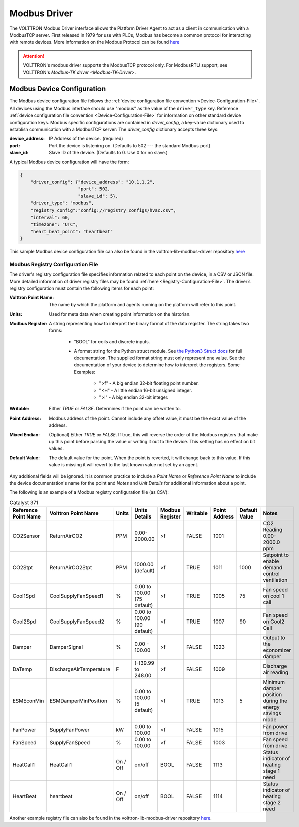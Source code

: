 .. _Modbus-Driver:

=============
Modbus Driver
=============

The VOLTTRON Modbus Driver interface allows the Platform Driver Agent to act as a client in communication with a
ModbusTCP server. First released in 1979 for use with PLCs, Modbus has become a common protocol for interacting
with remote devices. More information on the Modbus Protocol can be found `here <https://en.wikipedia.org/wiki/Modbus>`_

.. attention::

    VOLTTRON's modbus driver supports the ModbusTCP protocol only. For ModbusRTU support, see VOLTTRON's
    `Modbus-TK driver <Modbus-TK-Driver>`.


.. _Modbus-Config:

Modbus Device Configuration
===========================

The Modbus device configuration file follows the :ref:`device configuration file convention <Device-Configuration-File>`.
All devices using the Modbus interface should use "modbus" as the value of the ``driver_type`` key. Reference
:ref:`device configuration file convention <Device-Configuration-File>` for information on other standard device
configuration keys. Modbus specific configurations are contained in `driver_config`, a key-value dictionary used to
establish communication with a ModbusTCP server: The `driver_config` dictionary accepts three keys:

:device_address: IP Address of the device. (required)
:port: Port the device is listening on. (Defaults to 502 --- the standard Modbus port)
:slave_id: Slave ID of the device. (Defaults to 0.  Use 0 for no slave.)

A typical Modbus device configuration will have the form:

.. code-block:: json

    {
        "driver_config": {"device_address": "10.1.1.2",
                          "port": 502,
                          "slave_id": 5},
        "driver_type": "modbus",
        "registry_config":"config://registry_configs/hvac.csv",
        "interval": 60,
        "timezone": "UTC",
        "heart_beat_point": "heartbeat"
    }

This sample Modbus device configuration file can also be found in the volttron-lib-modbus-driver repository
`here <https://raw.githubusercontent.com/eclipse-volttron/volttron-lib-fake-driver/main/modbus_example.config>`_


.. _Modbus-Registry-Configuration:

Modbus Registry Configuration File
----------------------------------
The driver's registry configuration file specifies information related to each point on the device, in a CSV or JSON
file. More detailed information of driver registry files may be found :ref:`here <Registry-Configuration-File>`.
The driver’s registry configuration must contain the following items for each point:

:Volttron Point Name: The name by which the platform and agents running on the platform will refer to this point.
:Units: Used for meta data when creating point information on the historian.
:Modbus Register: A string representing how to interpret the binary format of the data register.
  The string takes two forms:

    + "BOOL" for coils and discrete inputs.
    + A format string for the Python struct module. See
      `the Python3 Struct docs <http://docs.python.org/3/library/struct.html>`_ for full documentation.  The
      supplied format string must only represent one value. See the documentation of your device to determine how to
      interpret the registers. Some Examples:

        * ">f" - A big endian 32-bit floating point number.
        * "<H" - A little endian 16-bit unsigned integer.
        * ">l" - A big endian 32-bit integer.

:Writable: Either `TRUE` or `FALSE`.  Determines if the point can be written to.
:Point Address: Modbus address of the point. Cannot include any offset value, it must be the exact value of the address.
:Mixed Endian: (Optional) Either `TRUE` or `FALSE`. If true, this will reverse the order of the Modbus registers that
 make up this point before parsing the value or writing it out to the device.  This setting has no effect on bit values.
:Default Value: The default value for the point.  When the point is reverted, it will change back to this value.
 If this value is missing it will revert to the last known value not set by an agent.

Any additional fields will be ignored.  It is common practice to include a `Point Name` or `Reference Point Name` to
include the device documentation's name for the point and `Notes` and `Unit Details` for additional information
about a point.

The following is an example of a Modbus registry configuration file (as CSV):

.. csv-table:: Catalyst 371
        :header: Reference Point Name,Volttron Point Name,Units,Units Details,Modbus Register,Writable,Point Address,Default Value,Notes

        CO2Sensor,ReturnAirCO2,PPM,0.00-2000.00,>f,FALSE,1001,,CO2 Reading 0.00-2000.0 ppm
        CO2Stpt,ReturnAirCO2Stpt,PPM,1000.00 (default),>f,TRUE,1011,1000,Setpoint to enable demand control ventilation
        Cool1Spd,CoolSupplyFanSpeed1,%,0.00 to 100.00 (75 default),>f,TRUE,1005,75,Fan speed on cool 1 call
        Cool2Spd,CoolSupplyFanSpeed2,%,0.00 to 100.00 (90 default),>f,TRUE,1007,90,Fan speed on Cool2 Call
        Damper,DamperSignal,%,0.00 - 100.00,>f,FALSE,1023,,Output to the economizer damper
        DaTemp,DischargeAirTemperature,F,(-)39.99 to 248.00,>f,FALSE,1009,,Discharge air reading
        ESMEconMin,ESMDamperMinPosition,%,0.00 to 100.00 (5 default),>f,TRUE,1013,5,Minimum damper position during the energy savings mode
        FanPower,SupplyFanPower, kW,0.00 to 100.00,>f,FALSE,1015,,Fan power from drive
        FanSpeed,SupplyFanSpeed,%,0.00 to 100.00,>f,FALSE,1003,,Fan speed from drive
        HeatCall1,HeatCall1,On / Off,on/off,BOOL,FALSE,1113,,Status indicator of heating stage 1 need
        HeartBeat,heartbeat,On / Off,on/off,BOOL,FALSE,1114,,Status indicator of heating stage 2 need

Another example registry file can also be found in the volttron-lib-modbus-driver repository
`here <https://raw.githubusercontent.com/eclipse-volttron/volttron-lib-fake-driver/main/modbus_example_registry.csv>`_.

